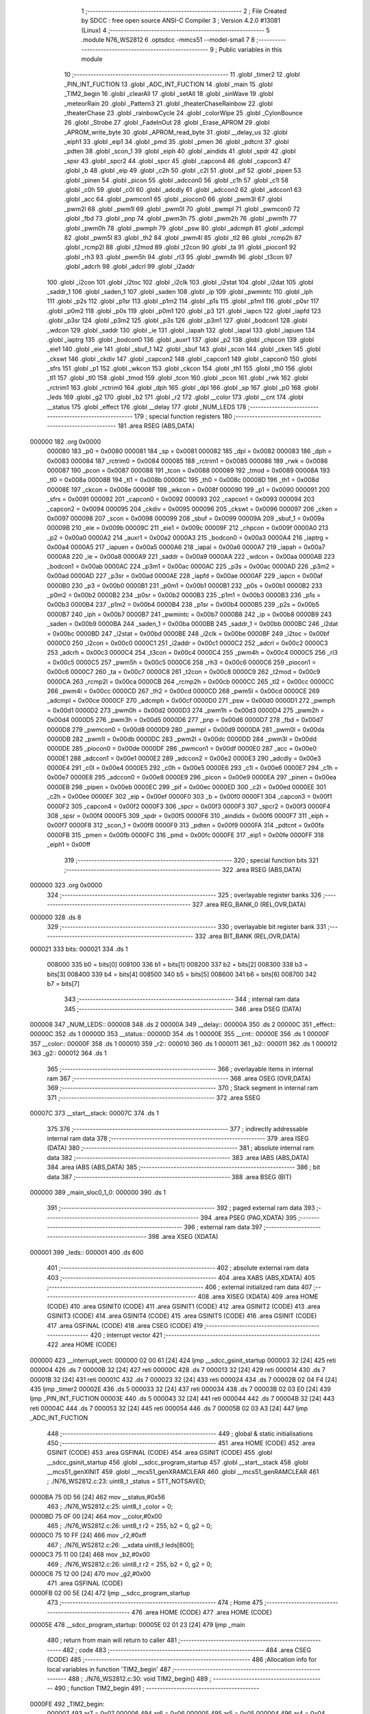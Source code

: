                                       1 ;--------------------------------------------------------
                                      2 ; File Created by SDCC : free open source ANSI-C Compiler
                                      3 ; Version 4.2.0 #13081 (Linux)
                                      4 ;--------------------------------------------------------
                                      5 	.module N76_WS2812
                                      6 	.optsdcc -mmcs51 --model-small
                                      7 	
                                      8 ;--------------------------------------------------------
                                      9 ; Public variables in this module
                                     10 ;--------------------------------------------------------
                                     11 	.globl _timer2
                                     12 	.globl _PIN_INT_FUCTION
                                     13 	.globl _ADC_INT_FUCTION
                                     14 	.globl _main
                                     15 	.globl _TIM2_begin
                                     16 	.globl _clearAll
                                     17 	.globl _setAll
                                     18 	.globl _sinWave
                                     19 	.globl _meteorRain
                                     20 	.globl _Pattern3
                                     21 	.globl _theaterChaseRainbow
                                     22 	.globl _theaterChase
                                     23 	.globl _rainbowCycle
                                     24 	.globl _colorWipe
                                     25 	.globl _CylonBounce
                                     26 	.globl _Strobe
                                     27 	.globl _FadeInOut
                                     28 	.globl _Erase_APROM
                                     29 	.globl _APROM_write_byte
                                     30 	.globl _APROM_read_byte
                                     31 	.globl __delay_us
                                     32 	.globl _eiph1
                                     33 	.globl _eip1
                                     34 	.globl _pmd
                                     35 	.globl _pmen
                                     36 	.globl _pdtcnt
                                     37 	.globl _pdten
                                     38 	.globl _scon_1
                                     39 	.globl _eiph
                                     40 	.globl _aindids
                                     41 	.globl _spdr
                                     42 	.globl _spsr
                                     43 	.globl _spcr2
                                     44 	.globl _spcr
                                     45 	.globl _capcon4
                                     46 	.globl _capcon3
                                     47 	.globl _b
                                     48 	.globl _eip
                                     49 	.globl _c2h
                                     50 	.globl _c2l
                                     51 	.globl _pif
                                     52 	.globl _pipen
                                     53 	.globl _pinen
                                     54 	.globl _picon
                                     55 	.globl _adccon0
                                     56 	.globl _c1h
                                     57 	.globl _c1l
                                     58 	.globl _c0h
                                     59 	.globl _c0l
                                     60 	.globl _adcdly
                                     61 	.globl _adccon2
                                     62 	.globl _adccon1
                                     63 	.globl _acc
                                     64 	.globl _pwmcon1
                                     65 	.globl _piocon0
                                     66 	.globl _pwm3l
                                     67 	.globl _pwm2l
                                     68 	.globl _pwm1l
                                     69 	.globl _pwm0l
                                     70 	.globl _pwmpl
                                     71 	.globl _pwmcon0
                                     72 	.globl _fbd
                                     73 	.globl _pnp
                                     74 	.globl _pwm3h
                                     75 	.globl _pwm2h
                                     76 	.globl _pwm1h
                                     77 	.globl _pwm0h
                                     78 	.globl _pwmph
                                     79 	.globl _psw
                                     80 	.globl _adcmph
                                     81 	.globl _adcmpl
                                     82 	.globl _pwm5l
                                     83 	.globl _th2
                                     84 	.globl _pwm4l
                                     85 	.globl _tl2
                                     86 	.globl _rcmp2h
                                     87 	.globl _rcmp2l
                                     88 	.globl _t2mod
                                     89 	.globl _t2con
                                     90 	.globl _ta
                                     91 	.globl _piocon1
                                     92 	.globl _rh3
                                     93 	.globl _pwm5h
                                     94 	.globl _rl3
                                     95 	.globl _pwm4h
                                     96 	.globl _t3con
                                     97 	.globl _adcrh
                                     98 	.globl _adcrl
                                     99 	.globl _i2addr
                                    100 	.globl _i2con
                                    101 	.globl _i2toc
                                    102 	.globl _i2clk
                                    103 	.globl _i2stat
                                    104 	.globl _i2dat
                                    105 	.globl _saddr_1
                                    106 	.globl _saden_1
                                    107 	.globl _saden
                                    108 	.globl _ip
                                    109 	.globl _pwmintc
                                    110 	.globl _iph
                                    111 	.globl _p2s
                                    112 	.globl _p1sr
                                    113 	.globl _p1m2
                                    114 	.globl _p1s
                                    115 	.globl _p1m1
                                    116 	.globl _p0sr
                                    117 	.globl _p0m2
                                    118 	.globl _p0s
                                    119 	.globl _p0m1
                                    120 	.globl _p3
                                    121 	.globl _iapcn
                                    122 	.globl _iapfd
                                    123 	.globl _p3sr
                                    124 	.globl _p3m2
                                    125 	.globl _p3s
                                    126 	.globl _p3m1
                                    127 	.globl _bodcon1
                                    128 	.globl _wdcon
                                    129 	.globl _saddr
                                    130 	.globl _ie
                                    131 	.globl _iapah
                                    132 	.globl _iapal
                                    133 	.globl _iapuen
                                    134 	.globl _iaptrg
                                    135 	.globl _bodcon0
                                    136 	.globl _auxr1
                                    137 	.globl _p2
                                    138 	.globl _chpcon
                                    139 	.globl _eie1
                                    140 	.globl _eie
                                    141 	.globl _sbuf_1
                                    142 	.globl _sbuf
                                    143 	.globl _scon
                                    144 	.globl _cken
                                    145 	.globl _ckswt
                                    146 	.globl _ckdiv
                                    147 	.globl _capcon2
                                    148 	.globl _capcon1
                                    149 	.globl _capcon0
                                    150 	.globl _sfrs
                                    151 	.globl _p1
                                    152 	.globl _wkcon
                                    153 	.globl _ckcon
                                    154 	.globl _th1
                                    155 	.globl _th0
                                    156 	.globl _tl1
                                    157 	.globl _tl0
                                    158 	.globl _tmod
                                    159 	.globl _tcon
                                    160 	.globl _pcon
                                    161 	.globl _rwk
                                    162 	.globl _rctrim1
                                    163 	.globl _rctrim0
                                    164 	.globl _dph
                                    165 	.globl _dpl
                                    166 	.globl _sp
                                    167 	.globl _p0
                                    168 	.globl _leds
                                    169 	.globl _g2
                                    170 	.globl _b2
                                    171 	.globl _r2
                                    172 	.globl __color
                                    173 	.globl __cnt
                                    174 	.globl __status
                                    175 	.globl _effect
                                    176 	.globl __delay
                                    177 	.globl _NUM_LEDS
                                    178 ;--------------------------------------------------------
                                    179 ; special function registers
                                    180 ;--------------------------------------------------------
                                    181 	.area RSEG    (ABS,DATA)
      000000                        182 	.org 0x0000
                           000080   183 _p0	=	0x0080
                           000081   184 _sp	=	0x0081
                           000082   185 _dpl	=	0x0082
                           000083   186 _dph	=	0x0083
                           000084   187 _rctrim0	=	0x0084
                           000085   188 _rctrim1	=	0x0085
                           000086   189 _rwk	=	0x0086
                           000087   190 _pcon	=	0x0087
                           000088   191 _tcon	=	0x0088
                           000089   192 _tmod	=	0x0089
                           00008A   193 _tl0	=	0x008a
                           00008B   194 _tl1	=	0x008b
                           00008C   195 _th0	=	0x008c
                           00008D   196 _th1	=	0x008d
                           00008E   197 _ckcon	=	0x008e
                           00008F   198 _wkcon	=	0x008f
                           000090   199 _p1	=	0x0090
                           000091   200 _sfrs	=	0x0091
                           000092   201 _capcon0	=	0x0092
                           000093   202 _capcon1	=	0x0093
                           000094   203 _capcon2	=	0x0094
                           000095   204 _ckdiv	=	0x0095
                           000096   205 _ckswt	=	0x0096
                           000097   206 _cken	=	0x0097
                           000098   207 _scon	=	0x0098
                           000099   208 _sbuf	=	0x0099
                           00009A   209 _sbuf_1	=	0x009a
                           00009B   210 _eie	=	0x009b
                           00009C   211 _eie1	=	0x009c
                           00009F   212 _chpcon	=	0x009f
                           0000A0   213 _p2	=	0x00a0
                           0000A2   214 _auxr1	=	0x00a2
                           0000A3   215 _bodcon0	=	0x00a3
                           0000A4   216 _iaptrg	=	0x00a4
                           0000A5   217 _iapuen	=	0x00a5
                           0000A6   218 _iapal	=	0x00a6
                           0000A7   219 _iapah	=	0x00a7
                           0000A8   220 _ie	=	0x00a8
                           0000A9   221 _saddr	=	0x00a9
                           0000AA   222 _wdcon	=	0x00aa
                           0000AB   223 _bodcon1	=	0x00ab
                           0000AC   224 _p3m1	=	0x00ac
                           0000AC   225 _p3s	=	0x00ac
                           0000AD   226 _p3m2	=	0x00ad
                           0000AD   227 _p3sr	=	0x00ad
                           0000AE   228 _iapfd	=	0x00ae
                           0000AF   229 _iapcn	=	0x00af
                           0000B0   230 _p3	=	0x00b0
                           0000B1   231 _p0m1	=	0x00b1
                           0000B1   232 _p0s	=	0x00b1
                           0000B2   233 _p0m2	=	0x00b2
                           0000B2   234 _p0sr	=	0x00b2
                           0000B3   235 _p1m1	=	0x00b3
                           0000B3   236 _p1s	=	0x00b3
                           0000B4   237 _p1m2	=	0x00b4
                           0000B4   238 _p1sr	=	0x00b4
                           0000B5   239 _p2s	=	0x00b5
                           0000B7   240 _iph	=	0x00b7
                           0000B7   241 _pwmintc	=	0x00b7
                           0000B8   242 _ip	=	0x00b8
                           0000B9   243 _saden	=	0x00b9
                           0000BA   244 _saden_1	=	0x00ba
                           0000BB   245 _saddr_1	=	0x00bb
                           0000BC   246 _i2dat	=	0x00bc
                           0000BD   247 _i2stat	=	0x00bd
                           0000BE   248 _i2clk	=	0x00be
                           0000BF   249 _i2toc	=	0x00bf
                           0000C0   250 _i2con	=	0x00c0
                           0000C1   251 _i2addr	=	0x00c1
                           0000C2   252 _adcrl	=	0x00c2
                           0000C3   253 _adcrh	=	0x00c3
                           0000C4   254 _t3con	=	0x00c4
                           0000C4   255 _pwm4h	=	0x00c4
                           0000C5   256 _rl3	=	0x00c5
                           0000C5   257 _pwm5h	=	0x00c5
                           0000C6   258 _rh3	=	0x00c6
                           0000C6   259 _piocon1	=	0x00c6
                           0000C7   260 _ta	=	0x00c7
                           0000C8   261 _t2con	=	0x00c8
                           0000C9   262 _t2mod	=	0x00c9
                           0000CA   263 _rcmp2l	=	0x00ca
                           0000CB   264 _rcmp2h	=	0x00cb
                           0000CC   265 _tl2	=	0x00cc
                           0000CC   266 _pwm4l	=	0x00cc
                           0000CD   267 _th2	=	0x00cd
                           0000CD   268 _pwm5l	=	0x00cd
                           0000CE   269 _adcmpl	=	0x00ce
                           0000CF   270 _adcmph	=	0x00cf
                           0000D0   271 _psw	=	0x00d0
                           0000D1   272 _pwmph	=	0x00d1
                           0000D2   273 _pwm0h	=	0x00d2
                           0000D3   274 _pwm1h	=	0x00d3
                           0000D4   275 _pwm2h	=	0x00d4
                           0000D5   276 _pwm3h	=	0x00d5
                           0000D6   277 _pnp	=	0x00d6
                           0000D7   278 _fbd	=	0x00d7
                           0000D8   279 _pwmcon0	=	0x00d8
                           0000D9   280 _pwmpl	=	0x00d9
                           0000DA   281 _pwm0l	=	0x00da
                           0000DB   282 _pwm1l	=	0x00db
                           0000DC   283 _pwm2l	=	0x00dc
                           0000DD   284 _pwm3l	=	0x00dd
                           0000DE   285 _piocon0	=	0x00de
                           0000DF   286 _pwmcon1	=	0x00df
                           0000E0   287 _acc	=	0x00e0
                           0000E1   288 _adccon1	=	0x00e1
                           0000E2   289 _adccon2	=	0x00e2
                           0000E3   290 _adcdly	=	0x00e3
                           0000E4   291 _c0l	=	0x00e4
                           0000E5   292 _c0h	=	0x00e5
                           0000E6   293 _c1l	=	0x00e6
                           0000E7   294 _c1h	=	0x00e7
                           0000E8   295 _adccon0	=	0x00e8
                           0000E9   296 _picon	=	0x00e9
                           0000EA   297 _pinen	=	0x00ea
                           0000EB   298 _pipen	=	0x00eb
                           0000EC   299 _pif	=	0x00ec
                           0000ED   300 _c2l	=	0x00ed
                           0000EE   301 _c2h	=	0x00ee
                           0000EF   302 _eip	=	0x00ef
                           0000F0   303 _b	=	0x00f0
                           0000F1   304 _capcon3	=	0x00f1
                           0000F2   305 _capcon4	=	0x00f2
                           0000F3   306 _spcr	=	0x00f3
                           0000F3   307 _spcr2	=	0x00f3
                           0000F4   308 _spsr	=	0x00f4
                           0000F5   309 _spdr	=	0x00f5
                           0000F6   310 _aindids	=	0x00f6
                           0000F7   311 _eiph	=	0x00f7
                           0000F8   312 _scon_1	=	0x00f8
                           0000F9   313 _pdten	=	0x00f9
                           0000FA   314 _pdtcnt	=	0x00fa
                           0000FB   315 _pmen	=	0x00fb
                           0000FC   316 _pmd	=	0x00fc
                           0000FE   317 _eip1	=	0x00fe
                           0000FF   318 _eiph1	=	0x00ff
                                    319 ;--------------------------------------------------------
                                    320 ; special function bits
                                    321 ;--------------------------------------------------------
                                    322 	.area RSEG    (ABS,DATA)
      000000                        323 	.org 0x0000
                                    324 ;--------------------------------------------------------
                                    325 ; overlayable register banks
                                    326 ;--------------------------------------------------------
                                    327 	.area REG_BANK_0	(REL,OVR,DATA)
      000000                        328 	.ds 8
                                    329 ;--------------------------------------------------------
                                    330 ; overlayable bit register bank
                                    331 ;--------------------------------------------------------
                                    332 	.area BIT_BANK	(REL,OVR,DATA)
      000021                        333 bits:
      000021                        334 	.ds 1
                           008000   335 	b0 = bits[0]
                           008100   336 	b1 = bits[1]
                           008200   337 	b2 = bits[2]
                           008300   338 	b3 = bits[3]
                           008400   339 	b4 = bits[4]
                           008500   340 	b5 = bits[5]
                           008600   341 	b6 = bits[6]
                           008700   342 	b7 = bits[7]
                                    343 ;--------------------------------------------------------
                                    344 ; internal ram data
                                    345 ;--------------------------------------------------------
                                    346 	.area DSEG    (DATA)
      000008                        347 _NUM_LEDS::
      000008                        348 	.ds 2
      00000A                        349 __delay::
      00000A                        350 	.ds 2
      00000C                        351 _effect::
      00000C                        352 	.ds 1
      00000D                        353 __status::
      00000D                        354 	.ds 1
      00000E                        355 __cnt::
      00000E                        356 	.ds 1
      00000F                        357 __color::
      00000F                        358 	.ds 1
      000010                        359 _r2::
      000010                        360 	.ds 1
      000011                        361 _b2::
      000011                        362 	.ds 1
      000012                        363 _g2::
      000012                        364 	.ds 1
                                    365 ;--------------------------------------------------------
                                    366 ; overlayable items in internal ram
                                    367 ;--------------------------------------------------------
                                    368 	.area	OSEG    (OVR,DATA)
                                    369 ;--------------------------------------------------------
                                    370 ; Stack segment in internal ram
                                    371 ;--------------------------------------------------------
                                    372 	.area	SSEG
      00007C                        373 __start__stack:
      00007C                        374 	.ds	1
                                    375 
                                    376 ;--------------------------------------------------------
                                    377 ; indirectly addressable internal ram data
                                    378 ;--------------------------------------------------------
                                    379 	.area ISEG    (DATA)
                                    380 ;--------------------------------------------------------
                                    381 ; absolute internal ram data
                                    382 ;--------------------------------------------------------
                                    383 	.area IABS    (ABS,DATA)
                                    384 	.area IABS    (ABS,DATA)
                                    385 ;--------------------------------------------------------
                                    386 ; bit data
                                    387 ;--------------------------------------------------------
                                    388 	.area BSEG    (BIT)
      000000                        389 _main_sloc0_1_0:
      000000                        390 	.ds 1
                                    391 ;--------------------------------------------------------
                                    392 ; paged external ram data
                                    393 ;--------------------------------------------------------
                                    394 	.area PSEG    (PAG,XDATA)
                                    395 ;--------------------------------------------------------
                                    396 ; external ram data
                                    397 ;--------------------------------------------------------
                                    398 	.area XSEG    (XDATA)
      000001                        399 _leds::
      000001                        400 	.ds 600
                                    401 ;--------------------------------------------------------
                                    402 ; absolute external ram data
                                    403 ;--------------------------------------------------------
                                    404 	.area XABS    (ABS,XDATA)
                                    405 ;--------------------------------------------------------
                                    406 ; external initialized ram data
                                    407 ;--------------------------------------------------------
                                    408 	.area XISEG   (XDATA)
                                    409 	.area HOME    (CODE)
                                    410 	.area GSINIT0 (CODE)
                                    411 	.area GSINIT1 (CODE)
                                    412 	.area GSINIT2 (CODE)
                                    413 	.area GSINIT3 (CODE)
                                    414 	.area GSINIT4 (CODE)
                                    415 	.area GSINIT5 (CODE)
                                    416 	.area GSINIT  (CODE)
                                    417 	.area GSFINAL (CODE)
                                    418 	.area CSEG    (CODE)
                                    419 ;--------------------------------------------------------
                                    420 ; interrupt vector
                                    421 ;--------------------------------------------------------
                                    422 	.area HOME    (CODE)
      000000                        423 __interrupt_vect:
      000000 02 00 61         [24]  424 	ljmp	__sdcc_gsinit_startup
      000003 32               [24]  425 	reti
      000004                        426 	.ds	7
      00000B 32               [24]  427 	reti
      00000C                        428 	.ds	7
      000013 32               [24]  429 	reti
      000014                        430 	.ds	7
      00001B 32               [24]  431 	reti
      00001C                        432 	.ds	7
      000023 32               [24]  433 	reti
      000024                        434 	.ds	7
      00002B 02 04 F4         [24]  435 	ljmp	_timer2
      00002E                        436 	.ds	5
      000033 32               [24]  437 	reti
      000034                        438 	.ds	7
      00003B 02 03 E0         [24]  439 	ljmp	_PIN_INT_FUCTION
      00003E                        440 	.ds	5
      000043 32               [24]  441 	reti
      000044                        442 	.ds	7
      00004B 32               [24]  443 	reti
      00004C                        444 	.ds	7
      000053 32               [24]  445 	reti
      000054                        446 	.ds	7
      00005B 02 03 A3         [24]  447 	ljmp	_ADC_INT_FUCTION
                                    448 ;--------------------------------------------------------
                                    449 ; global & static initialisations
                                    450 ;--------------------------------------------------------
                                    451 	.area HOME    (CODE)
                                    452 	.area GSINIT  (CODE)
                                    453 	.area GSFINAL (CODE)
                                    454 	.area GSINIT  (CODE)
                                    455 	.globl __sdcc_gsinit_startup
                                    456 	.globl __sdcc_program_startup
                                    457 	.globl __start__stack
                                    458 	.globl __mcs51_genXINIT
                                    459 	.globl __mcs51_genXRAMCLEAR
                                    460 	.globl __mcs51_genRAMCLEAR
                                    461 ;	./N76_WS2812.c:23: uint8_t _status = STT_NOTSAVED;
      0000BA 75 0D 56         [24]  462 	mov	__status,#0x56
                                    463 ;	./N76_WS2812.c:25: uint8_t _color = 0;
      0000BD 75 0F 00         [24]  464 	mov	__color,#0x00
                                    465 ;	./N76_WS2812.c:26: uint8_t r2 = 255, b2 = 0, g2 = 0;
      0000C0 75 10 FF         [24]  466 	mov	_r2,#0xff
                                    467 ;	./N76_WS2812.c:26: __xdata uint8_t leds[600];
      0000C3 75 11 00         [24]  468 	mov	_b2,#0x00
                                    469 ;	./N76_WS2812.c:26: uint8_t r2 = 255, b2 = 0, g2 = 0;
      0000C6 75 12 00         [24]  470 	mov	_g2,#0x00
                                    471 	.area GSFINAL (CODE)
      0000FB 02 00 5E         [24]  472 	ljmp	__sdcc_program_startup
                                    473 ;--------------------------------------------------------
                                    474 ; Home
                                    475 ;--------------------------------------------------------
                                    476 	.area HOME    (CODE)
                                    477 	.area HOME    (CODE)
      00005E                        478 __sdcc_program_startup:
      00005E 02 01 23         [24]  479 	ljmp	_main
                                    480 ;	return from main will return to caller
                                    481 ;--------------------------------------------------------
                                    482 ; code
                                    483 ;--------------------------------------------------------
                                    484 	.area CSEG    (CODE)
                                    485 ;------------------------------------------------------------
                                    486 ;Allocation info for local variables in function 'TIM2_begin'
                                    487 ;------------------------------------------------------------
                                    488 ;	./N76_WS2812.c:30: void TIM2_begin()
                                    489 ;	-----------------------------------------
                                    490 ;	 function TIM2_begin
                                    491 ;	-----------------------------------------
      0000FE                        492 _TIM2_begin:
                           000007   493 	ar7 = 0x07
                           000006   494 	ar6 = 0x06
                           000005   495 	ar5 = 0x05
                           000004   496 	ar4 = 0x04
                           000003   497 	ar3 = 0x03
                           000002   498 	ar2 = 0x02
                           000001   499 	ar1 = 0x01
                           000000   500 	ar0 = 0x00
                                    501 ;	./N76_WS2812.c:36: T2MOD &= ~0x70;
      0000FE 53 C9 8F         [24]  502 	anl	_t2mod,#0x8f
                                    503 ;	./N76_WS2812.c:38: T2MOD |= 0x60;
      000101 43 C9 60         [24]  504 	orl	_t2mod,#0x60
                                    505 ;	./N76_WS2812.c:42: clrb(TCON, CM_RL2);
      000104 53 88 FE         [24]  506 	anl	_tcon,#0xfe
                                    507 ;	./N76_WS2812.c:46: setb(T2MOD, CAPCR);
      000107 43 C9 08         [24]  508 	orl	_t2mod,#0x08
                                    509 ;	./N76_WS2812.c:47: setb(T2MOD, LDEN);
      00010A 43 C9 80         [24]  510 	orl	_t2mod,#0x80
                                    511 ;	./N76_WS2812.c:50: RCMP2L = 0xF6; // 100ms
      00010D 75 CA F6         [24]  512 	mov	_rcmp2l,#0xf6
                                    513 ;	./N76_WS2812.c:52: RCMP2H = 0xC2;
      000110 75 CB C2         [24]  514 	mov	_rcmp2h,#0xc2
                                    515 ;	./N76_WS2812.c:53: TL2 = 0;
      000113 75 CC 00         [24]  516 	mov	_tl2,#0x00
                                    517 ;	./N76_WS2812.c:54: TH2 = 0;
      000116 75 CD 00         [24]  518 	mov	_th2,#0x00
                                    519 ;	./N76_WS2812.c:56: setb(EIE, ET2); // Enable Timer2 interrupt
      000119 43 9B 80         [24]  520 	orl	_eie,#0x80
                                    521 ;	./N76_WS2812.c:57: sei();
      00011C 43 A8 80         [24]  522 	orl	_ie,#0x80
                                    523 ;	./N76_WS2812.c:58: setb(T2CON, TR2); // Timer2 run
      00011F 43 C8 04         [24]  524 	orl	_t2con,#0x04
                                    525 ;	./N76_WS2812.c:59: }
      000122 22               [24]  526 	ret
                                    527 ;------------------------------------------------------------
                                    528 ;Allocation info for local variables in function 'main'
                                    529 ;------------------------------------------------------------
                                    530 ;orient                    Allocated to registers r7 
                                    531 ;------------------------------------------------------------
                                    532 ;	./N76_WS2812.c:61: void main(void)
                                    533 ;	-----------------------------------------
                                    534 ;	 function main
                                    535 ;	-----------------------------------------
      000123                        536 _main:
                                    537 ;	./N76_WS2812.c:63: uint8_t orient = 0;
      000123 7F 00            [12]  538 	mov	r7,#0x00
                                    539 ;	./N76_WS2812.c:65: CKDIV = 0x00; // 16MHz
                                    540 ;	1-genFromRTrack replaced	mov	_ckdiv,#0x00
      000125 8F 95            [24]  541 	mov	_ckdiv,r7
                                    542 ;	./N76_WS2812.c:66: effect = APROM_read_byte(ADDR_EFF);
      000127 90 30 00         [24]  543 	mov	dptr,#0x3000
      00012A C0 07            [24]  544 	push	ar7
      00012C 12 06 5B         [24]  545 	lcall	_APROM_read_byte
      00012F 85 82 0C         [24]  546 	mov	_effect,dpl
      000132 D0 07            [24]  547 	pop	ar7
                                    548 ;	./N76_WS2812.c:67: if (effect >= NUM_EFFECT + 1)
      000134 74 F5            [12]  549 	mov	a,#0x100 - 0x0b
      000136 25 0C            [12]  550 	add	a,_effect
      000138 50 03            [24]  551 	jnc	00102$
                                    552 ;	./N76_WS2812.c:68: effect = DEFAULT_EFFECT;
      00013A 75 0C 00         [24]  553 	mov	_effect,#0x00
      00013D                        554 00102$:
                                    555 ;	./N76_WS2812.c:69: _color = APROM_read_byte(ADDR_COLOR);
      00013D 90 30 01         [24]  556 	mov	dptr,#0x3001
      000140 C0 07            [24]  557 	push	ar7
      000142 12 06 5B         [24]  558 	lcall	_APROM_read_byte
      000145 85 82 0F         [24]  559 	mov	__color,dpl
      000148 D0 07            [24]  560 	pop	ar7
                                    561 ;	./N76_WS2812.c:70: if (_color >= NUM_COLOR)
      00014A 74 F8            [12]  562 	mov	a,#0x100 - 0x08
      00014C 25 0F            [12]  563 	add	a,__color
      00014E 50 03            [24]  564 	jnc	00104$
                                    565 ;	./N76_WS2812.c:71: _color = 0;
      000150 75 0F 00         [24]  566 	mov	__color,#0x00
      000153                        567 00104$:
                                    568 ;	./N76_WS2812.c:73: switch (_color)
      000153 E5 0F            [12]  569 	mov	a,__color
      000155 24 F8            [12]  570 	add	a,#0xff - 0x07
      000157 50 03            [24]  571 	jnc	00187$
      000159 02 01 D2         [24]  572 	ljmp	00114$
      00015C                        573 00187$:
      00015C E5 0F            [12]  574 	mov	a,__color
      00015E 24 0B            [12]  575 	add	a,#(00188$-3-.)
      000160 83               [24]  576 	movc	a,@a+pc
      000161 F5 82            [12]  577 	mov	dpl,a
      000163 E5 0F            [12]  578 	mov	a,__color
      000165 24 0C            [12]  579 	add	a,#(00189$-3-.)
      000167 83               [24]  580 	movc	a,@a+pc
      000168 F5 83            [12]  581 	mov	dph,a
      00016A E4               [12]  582 	clr	a
      00016B 73               [24]  583 	jmp	@a+dptr
      00016C                        584 00188$:
      00016C 7C                     585 	.db	00105$
      00016D 87                     586 	.db	00106$
      00016E 92                     587 	.db	00107$
      00016F 9D                     588 	.db	00108$
      000170 A8                     589 	.db	00109$
      000171 B3                     590 	.db	00110$
      000172 BE                     591 	.db	00111$
      000173 C9                     592 	.db	00112$
      000174                        593 00189$:
      000174 01                     594 	.db	00105$>>8
      000175 01                     595 	.db	00106$>>8
      000176 01                     596 	.db	00107$>>8
      000177 01                     597 	.db	00108$>>8
      000178 01                     598 	.db	00109$>>8
      000179 01                     599 	.db	00110$>>8
      00017A 01                     600 	.db	00111$>>8
      00017B 01                     601 	.db	00112$>>8
                                    602 ;	./N76_WS2812.c:75: case 0: // red
      00017C                        603 00105$:
                                    604 ;	./N76_WS2812.c:76: r2 = 239;
      00017C 75 10 EF         [24]  605 	mov	_r2,#0xef
                                    606 ;	./N76_WS2812.c:77: g2 = 3;
      00017F 75 12 03         [24]  607 	mov	_g2,#0x03
                                    608 ;	./N76_WS2812.c:78: b2 = 7;
      000182 75 11 07         [24]  609 	mov	_b2,#0x07
                                    610 ;	./N76_WS2812.c:79: break;
                                    611 ;	./N76_WS2812.c:81: case 1: // violet
      000185 80 4B            [24]  612 	sjmp	00114$
      000187                        613 00106$:
                                    614 ;	./N76_WS2812.c:82: r2 = 160;
      000187 75 10 A0         [24]  615 	mov	_r2,#0xa0
                                    616 ;	./N76_WS2812.c:83: g2 = 64;
      00018A 75 12 40         [24]  617 	mov	_g2,#0x40
                                    618 ;	./N76_WS2812.c:84: b2 = 198;
      00018D 75 11 C6         [24]  619 	mov	_b2,#0xc6
                                    620 ;	./N76_WS2812.c:85: break;
                                    621 ;	./N76_WS2812.c:87: case 2: // ORANGE
      000190 80 40            [24]  622 	sjmp	00114$
      000192                        623 00107$:
                                    624 ;	./N76_WS2812.c:88: r2 = 255;
      000192 75 10 FF         [24]  625 	mov	_r2,#0xff
                                    626 ;	./N76_WS2812.c:89: g2 = 153;
      000195 75 12 99         [24]  627 	mov	_g2,#0x99
                                    628 ;	./N76_WS2812.c:90: b2 = 0;
      000198 75 11 00         [24]  629 	mov	_b2,#0x00
                                    630 ;	./N76_WS2812.c:91: break;
                                    631 ;	./N76_WS2812.c:93: case 3: // YELLOW
      00019B 80 35            [24]  632 	sjmp	00114$
      00019D                        633 00108$:
                                    634 ;	./N76_WS2812.c:94: r2 = 255;
      00019D 75 10 FF         [24]  635 	mov	_r2,#0xff
                                    636 ;	./N76_WS2812.c:95: g2 = 235;
      0001A0 75 12 EB         [24]  637 	mov	_g2,#0xeb
                                    638 ;	./N76_WS2812.c:96: b2 = 0;
      0001A3 75 11 00         [24]  639 	mov	_b2,#0x00
                                    640 ;	./N76_WS2812.c:97: break;
                                    641 ;	./N76_WS2812.c:99: case 4: // GREEN
      0001A6 80 2A            [24]  642 	sjmp	00114$
      0001A8                        643 00109$:
                                    644 ;	./N76_WS2812.c:100: r2 = 29;
      0001A8 75 10 1D         [24]  645 	mov	_r2,#0x1d
                                    646 ;	./N76_WS2812.c:101: g2 = 185;
      0001AB 75 12 B9         [24]  647 	mov	_g2,#0xb9
                                    648 ;	./N76_WS2812.c:102: b2 = 84;
      0001AE 75 11 54         [24]  649 	mov	_b2,#0x54
                                    650 ;	./N76_WS2812.c:103: break;
                                    651 ;	./N76_WS2812.c:105: case 5: // BLUE
      0001B1 80 1F            [24]  652 	sjmp	00114$
      0001B3                        653 00110$:
                                    654 ;	./N76_WS2812.c:106: r2 = 21;
      0001B3 75 10 15         [24]  655 	mov	_r2,#0x15
                                    656 ;	./N76_WS2812.c:107: g2 = 13;
      0001B6 75 12 0D         [24]  657 	mov	_g2,#0x0d
                                    658 ;	./N76_WS2812.c:108: b2 = 247;
      0001B9 75 11 F7         [24]  659 	mov	_b2,#0xf7
                                    660 ;	./N76_WS2812.c:109: break;
                                    661 ;	./N76_WS2812.c:111: case 6: // INDIGO
      0001BC 80 14            [24]  662 	sjmp	00114$
      0001BE                        663 00111$:
                                    664 ;	./N76_WS2812.c:112: r2 = 110;
      0001BE 75 10 6E         [24]  665 	mov	_r2,#0x6e
                                    666 ;	./N76_WS2812.c:113: g2 = 0;
      0001C1 75 12 00         [24]  667 	mov	_g2,#0x00
                                    668 ;	./N76_WS2812.c:114: b2 = 255;
      0001C4 75 11 FF         [24]  669 	mov	_b2,#0xff
                                    670 ;	./N76_WS2812.c:115: break;
                                    671 ;	./N76_WS2812.c:117: case 7: // Warm White
      0001C7 80 09            [24]  672 	sjmp	00114$
      0001C9                        673 00112$:
                                    674 ;	./N76_WS2812.c:118: r2 = 253;
      0001C9 75 10 FD         [24]  675 	mov	_r2,#0xfd
                                    676 ;	./N76_WS2812.c:119: g2 = 244;
      0001CC 75 12 F4         [24]  677 	mov	_g2,#0xf4
                                    678 ;	./N76_WS2812.c:120: b2 = 220;
      0001CF 75 11 DC         [24]  679 	mov	_b2,#0xdc
                                    680 ;	./N76_WS2812.c:125: }
      0001D2                        681 00114$:
                                    682 ;	./N76_WS2812.c:126: clrb(LED2_PxM1, LED2_PIN);
      0001D2 53 B1 DF         [24]  683 	anl	_p0m1,#0xdf
                                    684 ;	./N76_WS2812.c:127: setb(LED2_PxM2, LED2_PIN);
      0001D5 43 B2 20         [24]  685 	orl	_p0m2,#0x20
                                    686 ;	./N76_WS2812.c:128: clrb(LED2_PORT, LED2_PIN);
      0001D8 53 80 DF         [24]  687 	anl	_p0,#0xdf
                                    688 ;	./N76_WS2812.c:130: clrb(LED_PxM1, LED_PIN);
      0001DB 53 B1 BF         [24]  689 	anl	_p0m1,#0xbf
                                    690 ;	./N76_WS2812.c:131: setb(LED_PxM2, LED_PIN);
      0001DE 43 B2 40         [24]  691 	orl	_p0m2,#0x40
                                    692 ;	./N76_WS2812.c:132: clrb(LED_PORT, LED_PIN);
      0001E1 53 80 BF         [24]  693 	anl	_p0,#0xbf
                                    694 ;	./N76_WS2812.c:134: clrb(SW_PxM1, SW50_PIN);
      0001E4 53 B1 FE         [24]  695 	anl	_p0m1,#0xfe
                                    696 ;	./N76_WS2812.c:135: setb(SW_PxM2, SW50_PIN);
      0001E7 43 B2 01         [24]  697 	orl	_p0m2,#0x01
                                    698 ;	./N76_WS2812.c:137: clrb(SW_PxM1, SW100_PIN);
      0001EA 53 B1 FD         [24]  699 	anl	_p0m1,#0xfd
                                    700 ;	./N76_WS2812.c:138: setb(SW_PxM2, SW100_PIN);
      0001ED 43 B2 02         [24]  701 	orl	_p0m2,#0x02
                                    702 ;	./N76_WS2812.c:140: clrb(SW_PxM1, SW150_PIN);
      0001F0 53 B1 FB         [24]  703 	anl	_p0m1,#0xfb
                                    704 ;	./N76_WS2812.c:141: setb(SW_PxM2, SW150_PIN);
      0001F3 43 B2 04         [24]  705 	orl	_p0m2,#0x04
                                    706 ;	./N76_WS2812.c:143: clrb(SW_PxM1, SW200_PIN);
      0001F6 53 B1 F7         [24]  707 	anl	_p0m1,#0xf7
                                    708 ;	./N76_WS2812.c:144: setb(SW_PxM2, SW200_PIN);
      0001F9 43 B2 08         [24]  709 	orl	_p0m2,#0x08
                                    710 ;	./N76_WS2812.c:146: SW_PORT |= 0x0F;
      0001FC 43 80 0F         [24]  711 	orl	_p0,#0x0f
                                    712 ;	./N76_WS2812.c:149: clrb(BTNE_PxM1, BTNE_PIN);
      0001FF 53 B3 EF         [24]  713 	anl	_p1m1,#0xef
                                    714 ;	./N76_WS2812.c:150: setb(BTNE_PxM2, BTNE_PIN);
      000202 43 B4 10         [24]  715 	orl	_p1m2,#0x10
                                    716 ;	./N76_WS2812.c:151: setb(BTNE_PORT, BTNE_PIN);
      000205 43 90 10         [24]  717 	orl	_p1,#0x10
                                    718 ;	./N76_WS2812.c:154: clrb(BTNC_PxM1, BTNC_PIN);
      000208 53 B3 F7         [24]  719 	anl	_p1m1,#0xf7
                                    720 ;	./N76_WS2812.c:155: setb(BTNC_PxM2, BTNC_PIN);
      00020B 43 B4 08         [24]  721 	orl	_p1m2,#0x08
                                    722 ;	./N76_WS2812.c:156: setb(BTNC_PORT, BTNC_PIN);
      00020E 43 90 08         [24]  723 	orl	_p1,#0x08
                                    724 ;	./N76_WS2812.c:159: ADCCON0 &= 0xF0;
      000211 53 E8 F0         [24]  725 	anl	_adccon0,#0xf0
                                    726 ;	./N76_WS2812.c:160: ADCCON0 |= 0x07;
      000214 43 E8 07         [24]  727 	orl	_adccon0,#0x07
                                    728 ;	./N76_WS2812.c:163: clrb(P1M2, 1);
      000217 53 B4 FD         [24]  729 	anl	_p1m2,#0xfd
                                    730 ;	./N76_WS2812.c:164: setb(P1M1, 1);
      00021A 43 B3 02         [24]  731 	orl	_p1m1,#0x02
                                    732 ;	./N76_WS2812.c:165: AINDIDS = 0x00;
      00021D 75 F6 00         [24]  733 	mov	_aindids,#0x00
                                    734 ;	./N76_WS2812.c:166: AINDIDS |= (1 << 7);
      000220 43 F6 80         [24]  735 	orl	_aindids,#0x80
                                    736 ;	./N76_WS2812.c:167: ADCCON1 |= (1 << 0);
      000223 43 E1 01         [24]  737 	orl	_adccon1,#0x01
                                    738 ;	./N76_WS2812.c:168: setb(IE, EADC); // enable interruppt ADC
      000226 43 A8 40         [24]  739 	orl	_ie,#0x40
                                    740 ;	./N76_WS2812.c:171: setb(PICON, PIPS0); // pin interrupt port 1
      000229 43 E9 01         [24]  741 	orl	_picon,#0x01
                                    742 ;	./N76_WS2812.c:173: setb(PICON, PIT45);
      00022C 43 E9 40         [24]  743 	orl	_picon,#0x40
                                    744 ;	./N76_WS2812.c:174: setb(PINEN, BTNE_PIN); // enable falling edge
      00022F 43 EA 10         [24]  745 	orl	_pinen,#0x10
                                    746 ;	./N76_WS2812.c:175: clrb(PIPEN, BTNE_PIN); // disable rasing edge
      000232 53 EB EF         [24]  747 	anl	_pipen,#0xef
                                    748 ;	./N76_WS2812.c:176: setb(PICON, PIT3);
      000235 43 E9 20         [24]  749 	orl	_picon,#0x20
                                    750 ;	./N76_WS2812.c:177: setb(PINEN, BTNC_PIN); // enable falling edge
      000238 43 EA 08         [24]  751 	orl	_pinen,#0x08
                                    752 ;	./N76_WS2812.c:178: clrb(PIPEN, BTNC_PIN); // disable rasing edge
      00023B 53 EB F7         [24]  753 	anl	_pipen,#0xf7
                                    754 ;	./N76_WS2812.c:181: setb(EIE, EPI); // set external interrupt 0 at falling edge
      00023E 43 9B 02         [24]  755 	orl	_eie,#0x02
                                    756 ;	./N76_WS2812.c:183: clearAll();
      000241 C0 07            [24]  757 	push	ar7
      000243 12 08 2E         [24]  758 	lcall	_clearAll
                                    759 ;	./N76_WS2812.c:185: TIM2_begin();
      000246 12 00 FE         [24]  760 	lcall	_TIM2_begin
      000249 D0 07            [24]  761 	pop	ar7
                                    762 ;	./N76_WS2812.c:186: sei(); // Enable global interrupt
      00024B 43 A8 80         [24]  763 	orl	_ie,#0x80
                                    764 ;	./N76_WS2812.c:188: setb(ADCCON0, 6);
      00024E 43 E8 40         [24]  765 	orl	_adccon0,#0x40
                                    766 ;	./N76_WS2812.c:189: if (inbit(SW_PORT, SW50_PIN) == 0)
      000251 74 01            [12]  767 	mov	a,#0x01
      000253 55 80            [12]  768 	anl	a,_p0
      000255 FE               [12]  769 	mov	r6,a
                                    770 ;	./N76_WS2812.c:190: NUM_LEDS = 50;
      000256 70 07            [24]  771 	jnz	00124$
      000258 75 08 32         [24]  772 	mov	_NUM_LEDS,#0x32
      00025B F5 09            [12]  773 	mov	(_NUM_LEDS + 1),a
      00025D 80 32            [24]  774 	sjmp	00141$
      00025F                        775 00124$:
                                    776 ;	./N76_WS2812.c:191: else if (inbit(SW_PORT, SW100_PIN) == 0)
      00025F 74 02            [12]  777 	mov	a,#0x02
      000261 55 80            [12]  778 	anl	a,_p0
      000263 C3               [12]  779 	clr	c
      000264 13               [12]  780 	rrc	a
      000265 FE               [12]  781 	mov	r6,a
                                    782 ;	./N76_WS2812.c:192: NUM_LEDS = 100;
      000266 70 07            [24]  783 	jnz	00121$
      000268 75 08 64         [24]  784 	mov	_NUM_LEDS,#0x64
      00026B F5 09            [12]  785 	mov	(_NUM_LEDS + 1),a
      00026D 80 22            [24]  786 	sjmp	00141$
      00026F                        787 00121$:
                                    788 ;	./N76_WS2812.c:193: else if (inbit(SW_PORT, SW150_PIN) == 0)
      00026F 74 04            [12]  789 	mov	a,#0x04
      000271 55 80            [12]  790 	anl	a,_p0
      000273 03               [12]  791 	rr	a
      000274 03               [12]  792 	rr	a
      000275 54 3F            [12]  793 	anl	a,#0x3f
      000277 FE               [12]  794 	mov	r6,a
                                    795 ;	./N76_WS2812.c:194: NUM_LEDS = 150;
      000278 70 07            [24]  796 	jnz	00118$
      00027A 75 08 96         [24]  797 	mov	_NUM_LEDS,#0x96
      00027D F5 09            [12]  798 	mov	(_NUM_LEDS + 1),a
      00027F 80 10            [24]  799 	sjmp	00141$
      000281                        800 00118$:
                                    801 ;	./N76_WS2812.c:195: else if (inbit(SW_PORT, SW200_PIN) == 0)
      000281 74 08            [12]  802 	mov	a,#0x08
      000283 55 80            [12]  803 	anl	a,_p0
      000285 C4               [12]  804 	swap	a
      000286 23               [12]  805 	rl	a
      000287 54 1F            [12]  806 	anl	a,#0x1f
      000289 FE               [12]  807 	mov	r6,a
                                    808 ;	./N76_WS2812.c:196: NUM_LEDS = 200;
      00028A 70 05            [24]  809 	jnz	00141$
      00028C 75 08 C8         [24]  810 	mov	_NUM_LEDS,#0xc8
      00028F F5 09            [12]  811 	mov	(_NUM_LEDS + 1),a
                                    812 ;	./N76_WS2812.c:198: while (1)
      000291                        813 00141$:
                                    814 ;	./N76_WS2812.c:200: orient = !orient;
      000291 EF               [12]  815 	mov	a,r7
      000292 B4 01 00         [24]  816 	cjne	a,#0x01,00194$
      000295                        817 00194$:
      000295 92 00            [24]  818 	mov  _main_sloc0_1_0,c
      000297 E4               [12]  819 	clr	a
      000298 33               [12]  820 	rlc	a
      000299 FF               [12]  821 	mov	r7,a
                                    822 ;	./N76_WS2812.c:202: switch (effect)
      00029A E5 0C            [12]  823 	mov	a,_effect
      00029C 24 F5            [12]  824 	add	a,#0xff - 0x0a
      00029E 50 03            [24]  825 	jnc	00195$
      0002A0 02 03 90         [24]  826 	ljmp	00137$
      0002A3                        827 00195$:
      0002A3 E5 0C            [12]  828 	mov	a,_effect
      0002A5 24 0B            [12]  829 	add	a,#(00196$-3-.)
      0002A7 83               [24]  830 	movc	a,@a+pc
      0002A8 F5 82            [12]  831 	mov	dpl,a
      0002AA E5 0C            [12]  832 	mov	a,_effect
      0002AC 24 0F            [12]  833 	add	a,#(00197$-3-.)
      0002AE 83               [24]  834 	movc	a,@a+pc
      0002AF F5 83            [12]  835 	mov	dph,a
      0002B1 E4               [12]  836 	clr	a
      0002B2 73               [24]  837 	jmp	@a+dptr
      0002B3                        838 00196$:
      0002B3 C9                     839 	.db	00126$
      0002B4 DC                     840 	.db	00127$
      0002B5 FB                     841 	.db	00128$
      0002B6 19                     842 	.db	00129$
      0002B7 34                     843 	.db	00130$
      0002B8 46                     844 	.db	00131$
      0002B9 5A                     845 	.db	00132$
      0002BA 63                     846 	.db	00133$
      0002BB 75                     847 	.db	00134$
      0002BC 7E                     848 	.db	00135$
      0002BD 90                     849 	.db	00137$
      0002BE                        850 00197$:
      0002BE 02                     851 	.db	00126$>>8
      0002BF 02                     852 	.db	00127$>>8
      0002C0 02                     853 	.db	00128$>>8
      0002C1 03                     854 	.db	00129$>>8
      0002C2 03                     855 	.db	00130$>>8
      0002C3 03                     856 	.db	00131$>>8
      0002C4 03                     857 	.db	00132$>>8
      0002C5 03                     858 	.db	00133$>>8
      0002C6 03                     859 	.db	00134$>>8
      0002C7 03                     860 	.db	00135$>>8
      0002C8 03                     861 	.db	00137$>>8
                                    862 ;	./N76_WS2812.c:204: case 0:
      0002C9                        863 00126$:
                                    864 ;	./N76_WS2812.c:207: FadeInOut(g2, r2, b2);
      0002C9 85 10 36         [24]  865 	mov	_FadeInOut_PARM_2,_r2
      0002CC 85 11 37         [24]  866 	mov	_FadeInOut_PARM_3,_b2
      0002CF 85 12 82         [24]  867 	mov	dpl,_g2
      0002D2 C0 07            [24]  868 	push	ar7
      0002D4 12 09 53         [24]  869 	lcall	_FadeInOut
      0002D7 D0 07            [24]  870 	pop	ar7
                                    871 ;	./N76_WS2812.c:208: break;
      0002D9 02 03 90         [24]  872 	ljmp	00137$
                                    873 ;	./N76_WS2812.c:210: case 1:
      0002DC                        874 00127$:
                                    875 ;	./N76_WS2812.c:212: Strobe(g2, r2, b2, 10, 1000);
      0002DC 85 10 3F         [24]  876 	mov	_Strobe_PARM_2,_r2
      0002DF 85 11 40         [24]  877 	mov	_Strobe_PARM_3,_b2
      0002E2 75 41 0A         [24]  878 	mov	_Strobe_PARM_4,#0x0a
      0002E5 75 42 00         [24]  879 	mov	(_Strobe_PARM_4 + 1),#0x00
      0002E8 75 43 E8         [24]  880 	mov	_Strobe_PARM_5,#0xe8
      0002EB 75 44 03         [24]  881 	mov	(_Strobe_PARM_5 + 1),#0x03
      0002EE 85 12 82         [24]  882 	mov	dpl,_g2
      0002F1 C0 07            [24]  883 	push	ar7
      0002F3 12 0B FB         [24]  884 	lcall	_Strobe
      0002F6 D0 07            [24]  885 	pop	ar7
                                    886 ;	./N76_WS2812.c:213: break;
      0002F8 02 03 90         [24]  887 	ljmp	00137$
                                    888 ;	./N76_WS2812.c:216: case 2:
      0002FB                        889 00128$:
                                    890 ;	./N76_WS2812.c:218: CylonBounce(g2, r2, b2, 6, 50);
      0002FB 85 10 46         [24]  891 	mov	_CylonBounce_PARM_2,_r2
      0002FE 85 11 47         [24]  892 	mov	_CylonBounce_PARM_3,_b2
      000301 75 48 06         [24]  893 	mov	_CylonBounce_PARM_4,#0x06
      000304 75 49 00         [24]  894 	mov	(_CylonBounce_PARM_4 + 1),#0x00
      000307 75 4A 32         [24]  895 	mov	_CylonBounce_PARM_5,#0x32
      00030A 75 4B 00         [24]  896 	mov	(_CylonBounce_PARM_5 + 1),#0x00
      00030D 85 12 82         [24]  897 	mov	dpl,_g2
      000310 C0 07            [24]  898 	push	ar7
      000312 12 0C E4         [24]  899 	lcall	_CylonBounce
      000315 D0 07            [24]  900 	pop	ar7
                                    901 ;	./N76_WS2812.c:219: break;
                                    902 ;	./N76_WS2812.c:222: case 3:
      000317 80 77            [24]  903 	sjmp	00137$
      000319                        904 00129$:
                                    905 ;	./N76_WS2812.c:224: meteorRain(g2, r2, b2, 10, 64, true);
      000319 85 10 17         [24]  906 	mov	_meteorRain_PARM_2,_r2
      00031C 85 11 18         [24]  907 	mov	_meteorRain_PARM_3,_b2
      00031F 75 19 0A         [24]  908 	mov	_meteorRain_PARM_4,#0x0a
      000322 75 1A 40         [24]  909 	mov	_meteorRain_PARM_5,#0x40
      000325 75 1B 01         [24]  910 	mov	_meteorRain_PARM_6,#0x01
      000328 85 12 82         [24]  911 	mov	dpl,_g2
      00032B C0 07            [24]  912 	push	ar7
      00032D 12 17 41         [24]  913 	lcall	_meteorRain
      000330 D0 07            [24]  914 	pop	ar7
                                    915 ;	./N76_WS2812.c:225: break;
                                    916 ;	./N76_WS2812.c:228: case 4:
      000332 80 5C            [24]  917 	sjmp	00137$
      000334                        918 00130$:
                                    919 ;	./N76_WS2812.c:230: sinWave(g2, r2, b2);
      000334 85 10 73         [24]  920 	mov	_sinWave_PARM_2,_r2
      000337 85 11 74         [24]  921 	mov	_sinWave_PARM_3,_b2
      00033A 85 12 82         [24]  922 	mov	dpl,_g2
      00033D C0 07            [24]  923 	push	ar7
      00033F 12 17 42         [24]  924 	lcall	_sinWave
      000342 D0 07            [24]  925 	pop	ar7
                                    926 ;	./N76_WS2812.c:231: break;
                                    927 ;	./N76_WS2812.c:234: case 5:
      000344 80 4A            [24]  928 	sjmp	00137$
      000346                        929 00131$:
                                    930 ;	./N76_WS2812.c:236: colorWipe(g2, r2, b2, orient);
      000346 85 10 55         [24]  931 	mov	_colorWipe_PARM_2,_r2
      000349 85 11 56         [24]  932 	mov	_colorWipe_PARM_3,_b2
      00034C 8F 57            [24]  933 	mov	_colorWipe_PARM_4,r7
      00034E 85 12 82         [24]  934 	mov	dpl,_g2
      000351 C0 07            [24]  935 	push	ar7
      000353 12 10 70         [24]  936 	lcall	_colorWipe
      000356 D0 07            [24]  937 	pop	ar7
                                    938 ;	./N76_WS2812.c:237: break;
                                    939 ;	./N76_WS2812.c:240: case 6:
      000358 80 36            [24]  940 	sjmp	00137$
      00035A                        941 00132$:
                                    942 ;	./N76_WS2812.c:242: rainbowCycle();
      00035A C0 07            [24]  943 	push	ar7
      00035C 12 11 15         [24]  944 	lcall	_rainbowCycle
      00035F D0 07            [24]  945 	pop	ar7
                                    946 ;	./N76_WS2812.c:243: break;
                                    947 ;	./N76_WS2812.c:246: case 7:
      000361 80 2D            [24]  948 	sjmp	00137$
      000363                        949 00133$:
                                    950 ;	./N76_WS2812.c:248: theaterChase(g2, r2, b2);
      000363 85 10 5D         [24]  951 	mov	_theaterChase_PARM_2,_r2
      000366 85 11 5E         [24]  952 	mov	_theaterChase_PARM_3,_b2
      000369 85 12 82         [24]  953 	mov	dpl,_g2
      00036C C0 07            [24]  954 	push	ar7
      00036E 12 12 36         [24]  955 	lcall	_theaterChase
      000371 D0 07            [24]  956 	pop	ar7
                                    957 ;	./N76_WS2812.c:249: break;
                                    958 ;	./N76_WS2812.c:252: case 8:
      000373 80 1B            [24]  959 	sjmp	00137$
      000375                        960 00134$:
                                    961 ;	./N76_WS2812.c:254: theaterChaseRainbow();
      000375 C0 07            [24]  962 	push	ar7
      000377 12 13 82         [24]  963 	lcall	_theaterChaseRainbow
      00037A D0 07            [24]  964 	pop	ar7
                                    965 ;	./N76_WS2812.c:255: break;
                                    966 ;	./N76_WS2812.c:257: case 9:
      00037C 80 12            [24]  967 	sjmp	00137$
      00037E                        968 00135$:
                                    969 ;	./N76_WS2812.c:259: Pattern3(g2, r2, b2, orient);
      00037E 85 10 68         [24]  970 	mov	_Pattern3_PARM_2,_r2
      000381 85 11 69         [24]  971 	mov	_Pattern3_PARM_3,_b2
      000384 8F 6A            [24]  972 	mov	_Pattern3_PARM_4,r7
      000386 85 12 82         [24]  973 	mov	dpl,_g2
      000389 C0 07            [24]  974 	push	ar7
      00038B 12 15 2D         [24]  975 	lcall	_Pattern3
      00038E D0 07            [24]  976 	pop	ar7
                                    977 ;	./N76_WS2812.c:268: }
      000390                        978 00137$:
                                    979 ;	./N76_WS2812.c:269: if (_status == STT_NEW)
      000390 74 12            [12]  980 	mov	a,#0x12
      000392 B5 0D 02         [24]  981 	cjne	a,__status,00198$
      000395 80 03            [24]  982 	sjmp	00199$
      000397                        983 00198$:
      000397 02 02 91         [24]  984 	ljmp	00141$
      00039A                        985 00199$:
                                    986 ;	./N76_WS2812.c:271: _status = STT_NOTSAVED;
      00039A 75 0D 56         [24]  987 	mov	__status,#0x56
                                    988 ;	./N76_WS2812.c:272: _cnt = 0;
      00039D 75 0E 00         [24]  989 	mov	__cnt,#0x00
                                    990 ;	./N76_WS2812.c:275: }
      0003A0 02 02 91         [24]  991 	ljmp	00141$
                                    992 ;------------------------------------------------------------
                                    993 ;Allocation info for local variables in function 'ADC_INT_FUCTION'
                                    994 ;------------------------------------------------------------
                                    995 ;	./N76_WS2812.c:276: ISR(ADC_INT_FUCTION, INTERRUPT_ADC)
                                    996 ;	-----------------------------------------
                                    997 ;	 function ADC_INT_FUCTION
                                    998 ;	-----------------------------------------
      0003A3                        999 _ADC_INT_FUCTION:
      0003A3 C0 E0            [24] 1000 	push	acc
      0003A5 C0 07            [24] 1001 	push	ar7
      0003A7 C0 06            [24] 1002 	push	ar6
      0003A9 C0 05            [24] 1003 	push	ar5
      0003AB C0 04            [24] 1004 	push	ar4
      0003AD C0 D0            [24] 1005 	push	psw
      0003AF 75 D0 00         [24] 1006 	mov	psw,#0x00
                                   1007 ;	./N76_WS2812.c:278: _delay = (ADCRH << 4) | ADCRL;
      0003B2 AE C3            [24] 1008 	mov	r6,_adcrh
      0003B4 E4               [12] 1009 	clr	a
      0003B5 C4               [12] 1010 	swap	a
      0003B6 54 F0            [12] 1011 	anl	a,#0xf0
      0003B8 CE               [12] 1012 	xch	a,r6
      0003B9 C4               [12] 1013 	swap	a
      0003BA CE               [12] 1014 	xch	a,r6
      0003BB 6E               [12] 1015 	xrl	a,r6
      0003BC CE               [12] 1016 	xch	a,r6
      0003BD 54 F0            [12] 1017 	anl	a,#0xf0
      0003BF CE               [12] 1018 	xch	a,r6
      0003C0 6E               [12] 1019 	xrl	a,r6
      0003C1 FF               [12] 1020 	mov	r7,a
      0003C2 AC C2            [24] 1021 	mov	r4,_adcrl
      0003C4 7D 00            [12] 1022 	mov	r5,#0x00
      0003C6 EC               [12] 1023 	mov	a,r4
      0003C7 42 06            [12] 1024 	orl	ar6,a
      0003C9 ED               [12] 1025 	mov	a,r5
      0003CA 42 07            [12] 1026 	orl	ar7,a
      0003CC 8E 0A            [24] 1027 	mov	__delay,r6
      0003CE 8F 0B            [24] 1028 	mov	(__delay + 1),r7
                                   1029 ;	./N76_WS2812.c:279: clrb(ADCCON0, ADCF);
      0003D0 53 E8 7F         [24] 1030 	anl	_adccon0,#0x7f
                                   1031 ;	./N76_WS2812.c:280: }
      0003D3 D0 D0            [24] 1032 	pop	psw
      0003D5 D0 04            [24] 1033 	pop	ar4
      0003D7 D0 05            [24] 1034 	pop	ar5
      0003D9 D0 06            [24] 1035 	pop	ar6
      0003DB D0 07            [24] 1036 	pop	ar7
      0003DD D0 E0            [24] 1037 	pop	acc
      0003DF 32               [24] 1038 	reti
                                   1039 ;	eliminated unneeded push/pop dpl
                                   1040 ;	eliminated unneeded push/pop dph
                                   1041 ;	eliminated unneeded push/pop b
                                   1042 ;------------------------------------------------------------
                                   1043 ;Allocation info for local variables in function 'PIN_INT_FUCTION'
                                   1044 ;------------------------------------------------------------
                                   1045 ;	./N76_WS2812.c:282: ISR(PIN_INT_FUCTION, INTERRUPT_PIN)
                                   1046 ;	-----------------------------------------
                                   1047 ;	 function PIN_INT_FUCTION
                                   1048 ;	-----------------------------------------
      0003E0                       1049 _PIN_INT_FUCTION:
      0003E0 C0 21            [24] 1050 	push	bits
      0003E2 C0 E0            [24] 1051 	push	acc
      0003E4 C0 F0            [24] 1052 	push	b
      0003E6 C0 82            [24] 1053 	push	dpl
      0003E8 C0 83            [24] 1054 	push	dph
      0003EA C0 07            [24] 1055 	push	(0+7)
      0003EC C0 06            [24] 1056 	push	(0+6)
      0003EE C0 05            [24] 1057 	push	(0+5)
      0003F0 C0 04            [24] 1058 	push	(0+4)
      0003F2 C0 03            [24] 1059 	push	(0+3)
      0003F4 C0 02            [24] 1060 	push	(0+2)
      0003F6 C0 01            [24] 1061 	push	(0+1)
      0003F8 C0 00            [24] 1062 	push	(0+0)
      0003FA C0 D0            [24] 1063 	push	psw
      0003FC 75 D0 00         [24] 1064 	mov	psw,#0x00
                                   1065 ;	./N76_WS2812.c:285: if (PIF == 0x08 && _status != STT_OLD)
      0003FF 74 08            [12] 1066 	mov	a,#0x08
      000401 B5 EC 28         [24] 1067 	cjne	a,_pif,00119$
      000404 E5 0D            [12] 1068 	mov	a,__status
      000406 60 24            [24] 1069 	jz	00119$
                                   1070 ;	./N76_WS2812.c:287: if (++effect > NUM_EFFECT)
      000408 05 0C            [12] 1071 	inc	_effect
      00040A E5 0C            [12] 1072 	mov	a,_effect
      00040C 24 F5            [12] 1073 	add	a,#0xff - 0x0a
      00040E 50 03            [24] 1074 	jnc	00102$
                                   1075 ;	./N76_WS2812.c:288: effect = 0;
      000410 75 0C 00         [24] 1076 	mov	_effect,#0x00
      000413                       1077 00102$:
                                   1078 ;	./N76_WS2812.c:290: setAll(0, 0, 0);
      000413 75 34 00         [24] 1079 	mov	_setAll_PARM_2,#0x00
      000416 75 35 00         [24] 1080 	mov	_setAll_PARM_3,#0x00
      000419 75 82 00         [24] 1081 	mov	dpl,#0x00
      00041C 12 09 1D         [24] 1082 	lcall	_setAll
                                   1083 ;	./N76_WS2812.c:291: _delay_us(500000);
      00041F 90 A1 20         [24] 1084 	mov	dptr,#0xa120
      000422 75 F0 07         [24] 1085 	mov	b,#0x07
      000425 E4               [12] 1086 	clr	a
      000426 12 06 07         [24] 1087 	lcall	__delay_us
      000429 02 04 D4         [24] 1088 	ljmp	00120$
      00042C                       1089 00119$:
                                   1090 ;	./N76_WS2812.c:294: else if (PIF == 0x10 && _status != STT_OLD)
      00042C 74 10            [12] 1091 	mov	a,#0x10
      00042E B5 EC 02         [24] 1092 	cjne	a,_pif,00156$
      000431 80 03            [24] 1093 	sjmp	00157$
      000433                       1094 00156$:
      000433 02 04 D4         [24] 1095 	ljmp	00120$
      000436                       1096 00157$:
      000436 E5 0D            [12] 1097 	mov	a,__status
      000438 70 03            [24] 1098 	jnz	00158$
      00043A 02 04 D4         [24] 1099 	ljmp	00120$
      00043D                       1100 00158$:
                                   1101 ;	./N76_WS2812.c:296: _color++;
      00043D 05 0F            [12] 1102 	inc	__color
                                   1103 ;	./N76_WS2812.c:297: _status = STT_NOTSAVED;
      00043F 75 0D 56         [24] 1104 	mov	__status,#0x56
                                   1105 ;	./N76_WS2812.c:298: if (_color >= 8)
      000442 74 F8            [12] 1106 	mov	a,#0x100 - 0x08
      000444 25 0F            [12] 1107 	add	a,__color
      000446 50 03            [24] 1108 	jnc	00104$
                                   1109 ;	./N76_WS2812.c:300: _color = 0;
      000448 75 0F 00         [24] 1110 	mov	__color,#0x00
      00044B                       1111 00104$:
                                   1112 ;	./N76_WS2812.c:303: switch (_color)
      00044B E5 0F            [12] 1113 	mov	a,__color
      00044D 24 F8            [12] 1114 	add	a,#0xff - 0x07
      00044F 50 03            [24] 1115 	jnc	00160$
      000451 02 04 CA         [24] 1116 	ljmp	00114$
      000454                       1117 00160$:
      000454 E5 0F            [12] 1118 	mov	a,__color
      000456 24 0B            [12] 1119 	add	a,#(00161$-3-.)
      000458 83               [24] 1120 	movc	a,@a+pc
      000459 F5 82            [12] 1121 	mov	dpl,a
      00045B E5 0F            [12] 1122 	mov	a,__color
      00045D 24 0C            [12] 1123 	add	a,#(00162$-3-.)
      00045F 83               [24] 1124 	movc	a,@a+pc
      000460 F5 83            [12] 1125 	mov	dph,a
      000462 E4               [12] 1126 	clr	a
      000463 73               [24] 1127 	jmp	@a+dptr
      000464                       1128 00161$:
      000464 74                    1129 	.db	00105$
      000465 7F                    1130 	.db	00106$
      000466 8A                    1131 	.db	00107$
      000467 95                    1132 	.db	00108$
      000468 A0                    1133 	.db	00109$
      000469 AB                    1134 	.db	00110$
      00046A B6                    1135 	.db	00111$
      00046B C1                    1136 	.db	00112$
      00046C                       1137 00162$:
      00046C 04                    1138 	.db	00105$>>8
      00046D 04                    1139 	.db	00106$>>8
      00046E 04                    1140 	.db	00107$>>8
      00046F 04                    1141 	.db	00108$>>8
      000470 04                    1142 	.db	00109$>>8
      000471 04                    1143 	.db	00110$>>8
      000472 04                    1144 	.db	00111$>>8
      000473 04                    1145 	.db	00112$>>8
                                   1146 ;	./N76_WS2812.c:305: case 0: // red
      000474                       1147 00105$:
                                   1148 ;	./N76_WS2812.c:306: r2 = 239;
      000474 75 10 EF         [24] 1149 	mov	_r2,#0xef
                                   1150 ;	./N76_WS2812.c:307: g2 = 3;
      000477 75 12 03         [24] 1151 	mov	_g2,#0x03
                                   1152 ;	./N76_WS2812.c:308: b2 = 7;
      00047A 75 11 07         [24] 1153 	mov	_b2,#0x07
                                   1154 ;	./N76_WS2812.c:309: break;
                                   1155 ;	./N76_WS2812.c:311: case 1: // violet
      00047D 80 4B            [24] 1156 	sjmp	00114$
      00047F                       1157 00106$:
                                   1158 ;	./N76_WS2812.c:312: r2 = 160;
      00047F 75 10 A0         [24] 1159 	mov	_r2,#0xa0
                                   1160 ;	./N76_WS2812.c:313: g2 = 64;
      000482 75 12 40         [24] 1161 	mov	_g2,#0x40
                                   1162 ;	./N76_WS2812.c:314: b2 = 198;
      000485 75 11 C6         [24] 1163 	mov	_b2,#0xc6
                                   1164 ;	./N76_WS2812.c:315: break;
                                   1165 ;	./N76_WS2812.c:317: case 2: // ORANGE
      000488 80 40            [24] 1166 	sjmp	00114$
      00048A                       1167 00107$:
                                   1168 ;	./N76_WS2812.c:318: r2 = 255;
      00048A 75 10 FF         [24] 1169 	mov	_r2,#0xff
                                   1170 ;	./N76_WS2812.c:319: g2 = 153;
      00048D 75 12 99         [24] 1171 	mov	_g2,#0x99
                                   1172 ;	./N76_WS2812.c:320: b2 = 0;
      000490 75 11 00         [24] 1173 	mov	_b2,#0x00
                                   1174 ;	./N76_WS2812.c:321: break;
                                   1175 ;	./N76_WS2812.c:323: case 3: // YELLOW
      000493 80 35            [24] 1176 	sjmp	00114$
      000495                       1177 00108$:
                                   1178 ;	./N76_WS2812.c:324: r2 = 255;
      000495 75 10 FF         [24] 1179 	mov	_r2,#0xff
                                   1180 ;	./N76_WS2812.c:325: g2 = 235;
      000498 75 12 EB         [24] 1181 	mov	_g2,#0xeb
                                   1182 ;	./N76_WS2812.c:326: b2 = 0;
      00049B 75 11 00         [24] 1183 	mov	_b2,#0x00
                                   1184 ;	./N76_WS2812.c:327: break;
                                   1185 ;	./N76_WS2812.c:329: case 4: // GREEN
      00049E 80 2A            [24] 1186 	sjmp	00114$
      0004A0                       1187 00109$:
                                   1188 ;	./N76_WS2812.c:330: r2 = 29;
      0004A0 75 10 1D         [24] 1189 	mov	_r2,#0x1d
                                   1190 ;	./N76_WS2812.c:331: g2 = 185;
      0004A3 75 12 B9         [24] 1191 	mov	_g2,#0xb9
                                   1192 ;	./N76_WS2812.c:332: b2 = 84;
      0004A6 75 11 54         [24] 1193 	mov	_b2,#0x54
                                   1194 ;	./N76_WS2812.c:333: break;
                                   1195 ;	./N76_WS2812.c:335: case 5: // BLUE
      0004A9 80 1F            [24] 1196 	sjmp	00114$
      0004AB                       1197 00110$:
                                   1198 ;	./N76_WS2812.c:336: r2 = 21;
      0004AB 75 10 15         [24] 1199 	mov	_r2,#0x15
                                   1200 ;	./N76_WS2812.c:337: g2 = 13;
      0004AE 75 12 0D         [24] 1201 	mov	_g2,#0x0d
                                   1202 ;	./N76_WS2812.c:338: b2 = 247;
      0004B1 75 11 F7         [24] 1203 	mov	_b2,#0xf7
                                   1204 ;	./N76_WS2812.c:339: break;
                                   1205 ;	./N76_WS2812.c:341: case 6: // INDIGO
      0004B4 80 14            [24] 1206 	sjmp	00114$
      0004B6                       1207 00111$:
                                   1208 ;	./N76_WS2812.c:342: r2 = 110;
      0004B6 75 10 6E         [24] 1209 	mov	_r2,#0x6e
                                   1210 ;	./N76_WS2812.c:343: g2 = 0;
      0004B9 75 12 00         [24] 1211 	mov	_g2,#0x00
                                   1212 ;	./N76_WS2812.c:344: b2 = 255;
      0004BC 75 11 FF         [24] 1213 	mov	_b2,#0xff
                                   1214 ;	./N76_WS2812.c:345: break;
                                   1215 ;	./N76_WS2812.c:347: case 7: // Warm White
      0004BF 80 09            [24] 1216 	sjmp	00114$
      0004C1                       1217 00112$:
                                   1218 ;	./N76_WS2812.c:348: r2 = 253;
      0004C1 75 10 FD         [24] 1219 	mov	_r2,#0xfd
                                   1220 ;	./N76_WS2812.c:349: g2 = 244;
      0004C4 75 12 F4         [24] 1221 	mov	_g2,#0xf4
                                   1222 ;	./N76_WS2812.c:350: b2 = 220;
      0004C7 75 11 DC         [24] 1223 	mov	_b2,#0xdc
                                   1224 ;	./N76_WS2812.c:355: }
      0004CA                       1225 00114$:
                                   1226 ;	./N76_WS2812.c:356: _delay_us(500000);
      0004CA 90 A1 20         [24] 1227 	mov	dptr,#0xa120
      0004CD 75 F0 07         [24] 1228 	mov	b,#0x07
      0004D0 E4               [12] 1229 	clr	a
      0004D1 12 06 07         [24] 1230 	lcall	__delay_us
      0004D4                       1231 00120$:
                                   1232 ;	./N76_WS2812.c:358: PIF = 0x00; // clear interrupt flag
      0004D4 75 EC 00         [24] 1233 	mov	_pif,#0x00
                                   1234 ;	./N76_WS2812.c:359: }
      0004D7 D0 D0            [24] 1235 	pop	psw
      0004D9 D0 00            [24] 1236 	pop	(0+0)
      0004DB D0 01            [24] 1237 	pop	(0+1)
      0004DD D0 02            [24] 1238 	pop	(0+2)
      0004DF D0 03            [24] 1239 	pop	(0+3)
      0004E1 D0 04            [24] 1240 	pop	(0+4)
      0004E3 D0 05            [24] 1241 	pop	(0+5)
      0004E5 D0 06            [24] 1242 	pop	(0+6)
      0004E7 D0 07            [24] 1243 	pop	(0+7)
      0004E9 D0 83            [24] 1244 	pop	dph
      0004EB D0 82            [24] 1245 	pop	dpl
      0004ED D0 F0            [24] 1246 	pop	b
      0004EF D0 E0            [24] 1247 	pop	acc
      0004F1 D0 21            [24] 1248 	pop	bits
      0004F3 32               [24] 1249 	reti
                                   1250 ;------------------------------------------------------------
                                   1251 ;Allocation info for local variables in function 'timer2'
                                   1252 ;------------------------------------------------------------
                                   1253 ;x                         Allocated to registers r6 r7 
                                   1254 ;------------------------------------------------------------
                                   1255 ;	./N76_WS2812.c:360: ISR(timer2, INTERRUPT_TIMER2) // every 0.25s
                                   1256 ;	-----------------------------------------
                                   1257 ;	 function timer2
                                   1258 ;	-----------------------------------------
      0004F4                       1259 _timer2:
      0004F4 C0 21            [24] 1260 	push	bits
      0004F6 C0 E0            [24] 1261 	push	acc
      0004F8 C0 F0            [24] 1262 	push	b
      0004FA C0 82            [24] 1263 	push	dpl
      0004FC C0 83            [24] 1264 	push	dph
      0004FE C0 07            [24] 1265 	push	(0+7)
      000500 C0 06            [24] 1266 	push	(0+6)
      000502 C0 05            [24] 1267 	push	(0+5)
      000504 C0 04            [24] 1268 	push	(0+4)
      000506 C0 03            [24] 1269 	push	(0+3)
      000508 C0 02            [24] 1270 	push	(0+2)
      00050A C0 01            [24] 1271 	push	(0+1)
      00050C C0 00            [24] 1272 	push	(0+0)
      00050E C0 D0            [24] 1273 	push	psw
      000510 75 D0 00         [24] 1274 	mov	psw,#0x00
                                   1275 ;	./N76_WS2812.c:362: _cnt++;
      000513 05 0E            [12] 1276 	inc	__cnt
                                   1277 ;	./N76_WS2812.c:364: if (_cnt == 40) // every 10s
      000515 74 28            [12] 1278 	mov	a,#0x28
      000517 B5 0E 29         [24] 1279 	cjne	a,__cnt,00104$
                                   1280 ;	./N76_WS2812.c:366: if (_status == STT_NOTSAVED)
      00051A 74 56            [12] 1281 	mov	a,#0x56
      00051C B5 0D 24         [24] 1282 	cjne	a,__status,00104$
                                   1283 ;	./N76_WS2812.c:368: Erase_APROM(ADDR_COLOR);
      00051F 90 30 01         [24] 1284 	mov	dptr,#0x3001
      000522 12 06 C5         [24] 1285 	lcall	_Erase_APROM
                                   1286 ;	./N76_WS2812.c:369: Erase_APROM(ADDR_EFF);
      000525 90 30 00         [24] 1287 	mov	dptr,#0x3000
      000528 12 06 C5         [24] 1288 	lcall	_Erase_APROM
                                   1289 ;	./N76_WS2812.c:370: APROM_write_byte(ADDR_EFF, effect);	  // write effect to APROM
      00052B 85 0C 17         [24] 1290 	mov	_APROM_write_byte_PARM_2,_effect
      00052E 90 30 00         [24] 1291 	mov	dptr,#0x3000
      000531 12 06 6B         [24] 1292 	lcall	_APROM_write_byte
                                   1293 ;	./N76_WS2812.c:371: APROM_write_byte(ADDR_COLOR, _color); // write _color to APROM
      000534 85 0F 17         [24] 1294 	mov	_APROM_write_byte_PARM_2,__color
      000537 90 30 01         [24] 1295 	mov	dptr,#0x3001
      00053A 12 06 6B         [24] 1296 	lcall	_APROM_write_byte
                                   1297 ;	./N76_WS2812.c:372: clrb(EIE, EPI);						  // clear pin interrupt
      00053D 53 9B FD         [24] 1298 	anl	_eie,#0xfd
                                   1299 ;	./N76_WS2812.c:373: _status = STT_OLD;
      000540 75 0D 00         [24] 1300 	mov	__status,#0x00
                                   1301 ;	./N76_WS2812.c:375: _cnt == 0;
      000543                       1302 00104$:
                                   1303 ;	./N76_WS2812.c:377: if (_cnt % 4 == 0) // every 0.5s
      000543 E5 0E            [12] 1304 	mov	a,__cnt
      000545 54 03            [12] 1305 	anl	a,#0x03
      000547 60 02            [24] 1306 	jz	00171$
      000549 80 5B            [24] 1307 	sjmp	00121$
      00054B                       1308 00171$:
                                   1309 ;	./N76_WS2812.c:379: uint16_t x = NUM_LEDS;
      00054B AE 08            [24] 1310 	mov	r6,_NUM_LEDS
      00054D AF 09            [24] 1311 	mov	r7,(_NUM_LEDS + 1)
                                   1312 ;	./N76_WS2812.c:380: if (inbit(SW_PORT, SW50_PIN) == 0)
      00054F 74 01            [12] 1313 	mov	a,#0x01
      000551 55 80            [12] 1314 	anl	a,_p0
      000553 FD               [12] 1315 	mov	r5,a
                                   1316 ;	./N76_WS2812.c:381: NUM_LEDS = 50;
      000554 70 07            [24] 1317 	jnz	00114$
      000556 75 08 32         [24] 1318 	mov	_NUM_LEDS,#0x32
      000559 F5 09            [12] 1319 	mov	(_NUM_LEDS + 1),a
      00055B 80 32            [24] 1320 	sjmp	00115$
      00055D                       1321 00114$:
                                   1322 ;	./N76_WS2812.c:382: else if (inbit(SW_PORT, SW100_PIN) == 0)
      00055D 74 02            [12] 1323 	mov	a,#0x02
      00055F 55 80            [12] 1324 	anl	a,_p0
      000561 C3               [12] 1325 	clr	c
      000562 13               [12] 1326 	rrc	a
      000563 FD               [12] 1327 	mov	r5,a
                                   1328 ;	./N76_WS2812.c:383: NUM_LEDS = 100;
      000564 70 07            [24] 1329 	jnz	00111$
      000566 75 08 64         [24] 1330 	mov	_NUM_LEDS,#0x64
      000569 F5 09            [12] 1331 	mov	(_NUM_LEDS + 1),a
      00056B 80 22            [24] 1332 	sjmp	00115$
      00056D                       1333 00111$:
                                   1334 ;	./N76_WS2812.c:384: else if (inbit(SW_PORT, SW150_PIN) == 0)
      00056D 74 04            [12] 1335 	mov	a,#0x04
      00056F 55 80            [12] 1336 	anl	a,_p0
      000571 03               [12] 1337 	rr	a
      000572 03               [12] 1338 	rr	a
      000573 54 3F            [12] 1339 	anl	a,#0x3f
      000575 FD               [12] 1340 	mov	r5,a
                                   1341 ;	./N76_WS2812.c:385: NUM_LEDS = 150;
      000576 70 07            [24] 1342 	jnz	00108$
      000578 75 08 96         [24] 1343 	mov	_NUM_LEDS,#0x96
      00057B F5 09            [12] 1344 	mov	(_NUM_LEDS + 1),a
      00057D 80 10            [24] 1345 	sjmp	00115$
      00057F                       1346 00108$:
                                   1347 ;	./N76_WS2812.c:386: else if (inbit(SW_PORT, SW200_PIN) == 0)
      00057F 74 08            [12] 1348 	mov	a,#0x08
      000581 55 80            [12] 1349 	anl	a,_p0
      000583 C4               [12] 1350 	swap	a
      000584 23               [12] 1351 	rl	a
      000585 54 1F            [12] 1352 	anl	a,#0x1f
      000587 FD               [12] 1353 	mov	r5,a
                                   1354 ;	./N76_WS2812.c:387: NUM_LEDS = 200;
      000588 70 05            [24] 1355 	jnz	00115$
      00058A 75 08 C8         [24] 1356 	mov	_NUM_LEDS,#0xc8
      00058D F5 09            [12] 1357 	mov	(_NUM_LEDS + 1),a
      00058F                       1358 00115$:
                                   1359 ;	./N76_WS2812.c:389: if (NUM_LEDS != x)
      00058F EE               [12] 1360 	mov	a,r6
      000590 B5 08 06         [24] 1361 	cjne	a,_NUM_LEDS,00176$
      000593 EF               [12] 1362 	mov	a,r7
      000594 B5 09 02         [24] 1363 	cjne	a,(_NUM_LEDS + 1),00176$
      000597 80 03            [24] 1364 	sjmp	00117$
      000599                       1365 00176$:
                                   1366 ;	./N76_WS2812.c:391: clearAll();
      000599 12 08 2E         [24] 1367 	lcall	_clearAll
      00059C                       1368 00117$:
                                   1369 ;	./N76_WS2812.c:393: if (_status == STT_OLD)
      00059C E5 0D            [12] 1370 	mov	a,__status
      00059E 70 03            [24] 1371 	jnz	00119$
                                   1372 ;	./N76_WS2812.c:395: daobit(LED2_PORT, LED2_PIN);
      0005A0 63 80 20         [24] 1373 	xrl	_p0,#0x20
      0005A3                       1374 00119$:
                                   1375 ;	./N76_WS2812.c:398: setb(ADCCON0, ADCS);
      0005A3 43 E8 40         [24] 1376 	orl	_adccon0,#0x40
      0005A6                       1377 00121$:
                                   1378 ;	./N76_WS2812.c:401: if (_status != STT_OLD)
      0005A6 E5 0D            [12] 1379 	mov	a,__status
      0005A8 60 03            [24] 1380 	jz	00123$
                                   1381 ;	./N76_WS2812.c:403: daobit(LED2_PORT, LED2_PIN);
      0005AA 63 80 20         [24] 1382 	xrl	_p0,#0x20
      0005AD                       1383 00123$:
                                   1384 ;	./N76_WS2812.c:405: clrb(T2CON, TF2); // TF2
      0005AD 53 C8 7F         [24] 1385 	anl	_t2con,#0x7f
                                   1386 ;	./N76_WS2812.c:406: }
      0005B0 D0 D0            [24] 1387 	pop	psw
      0005B2 D0 00            [24] 1388 	pop	(0+0)
      0005B4 D0 01            [24] 1389 	pop	(0+1)
      0005B6 D0 02            [24] 1390 	pop	(0+2)
      0005B8 D0 03            [24] 1391 	pop	(0+3)
      0005BA D0 04            [24] 1392 	pop	(0+4)
      0005BC D0 05            [24] 1393 	pop	(0+5)
      0005BE D0 06            [24] 1394 	pop	(0+6)
      0005C0 D0 07            [24] 1395 	pop	(0+7)
      0005C2 D0 83            [24] 1396 	pop	dph
      0005C4 D0 82            [24] 1397 	pop	dpl
      0005C6 D0 F0            [24] 1398 	pop	b
      0005C8 D0 E0            [24] 1399 	pop	acc
      0005CA D0 21            [24] 1400 	pop	bits
      0005CC 32               [24] 1401 	reti
                                   1402 	.area CSEG    (CODE)
                                   1403 	.area CONST   (CODE)
                                   1404 	.area XINIT   (CODE)
                                   1405 	.area CABS    (ABS,CODE)
